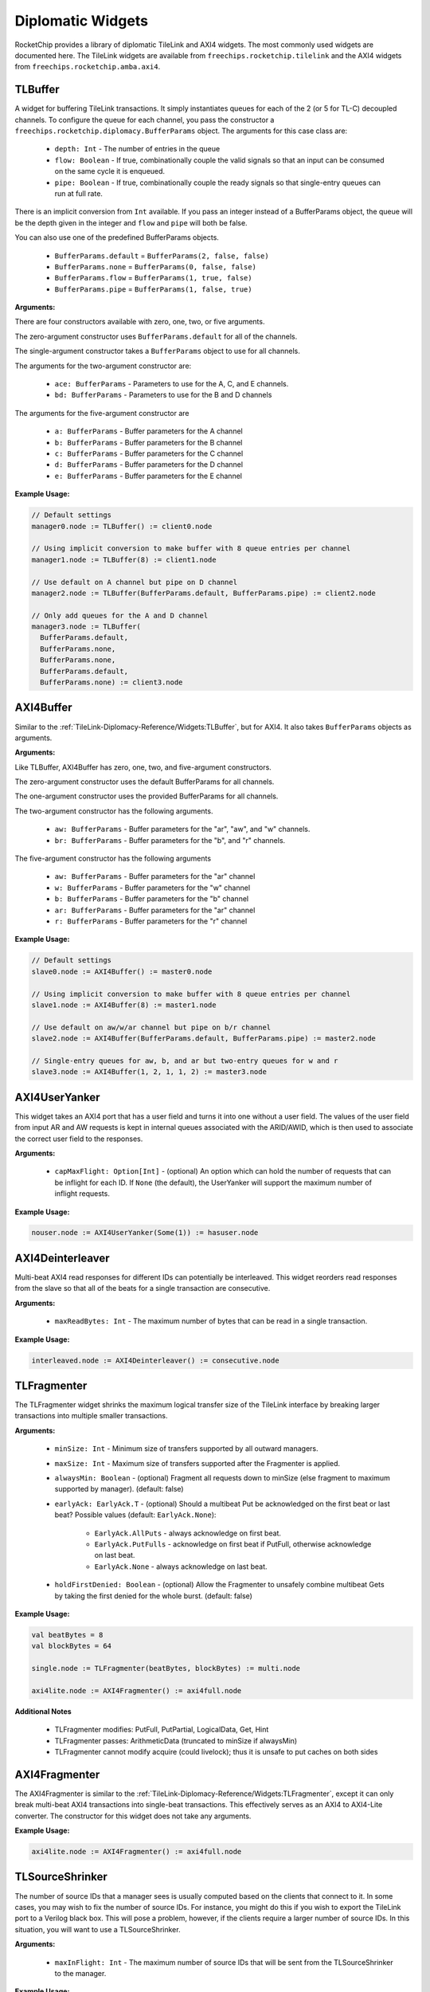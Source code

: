 .. _diplomatic_widgets:

Diplomatic Widgets
==================

RocketChip provides a library of diplomatic TileLink and AXI4 widgets.
The most commonly used widgets are documented here. The TileLink widgets
are available from ``freechips.rocketchip.tilelink`` and the AXI4 widgets
from ``freechips.rocketchip.amba.axi4``.

TLBuffer
--------

A widget for buffering TileLink transactions. It simply instantiates queues
for each of the 2 (or 5 for TL-C) decoupled channels. To configure the queue
for each channel, you pass the constructor a
``freechips.rocketchip.diplomacy.BufferParams`` object. The arguments for
this case class are:

 - ``depth: Int`` - The number of entries in the queue
 - ``flow: Boolean`` - If true, combinationally couple the valid signals so
   that an input can be consumed on the same cycle it is enqueued.
 - ``pipe: Boolean`` - If true, combinationally couple the ready signals so
   that single-entry queues can run at full rate.

There is an implicit conversion from ``Int`` available. If you pass an
integer instead of a BufferParams object, the queue will be the depth
given in the integer and ``flow`` and ``pipe`` will both be false.

You can also use one of the predefined BufferParams objects.

 - ``BufferParams.default`` = ``BufferParams(2, false, false)``
 - ``BufferParams.none`` = ``BufferParams(0, false, false)``
 - ``BufferParams.flow`` = ``BufferParams(1, true, false)``
 - ``BufferParams.pipe`` = ``BufferParams(1, false, true)``

**Arguments:**

There are four constructors available with zero, one, two, or five arguments.

The zero-argument constructor uses ``BufferParams.default`` for all of the
channels.

The single-argument constructor takes a ``BufferParams`` object to use for all
channels.

The arguments for the two-argument constructor are:

 - ``ace: BufferParams`` - Parameters to use for the A, C, and E channels.
 - ``bd: BufferParams`` - Parameters to use for the B and D channels

The arguments for the five-argument constructor are

 - ``a: BufferParams`` - Buffer parameters for the A channel
 - ``b: BufferParams`` - Buffer parameters for the B channel
 - ``c: BufferParams`` - Buffer parameters for the C channel
 - ``d: BufferParams`` - Buffer parameters for the D channel
 - ``e: BufferParams`` - Buffer parameters for the E channel

**Example Usage:**

.. code-block:: scala

    // Default settings
    manager0.node := TLBuffer() := client0.node

    // Using implicit conversion to make buffer with 8 queue entries per channel
    manager1.node := TLBuffer(8) := client1.node

    // Use default on A channel but pipe on D channel
    manager2.node := TLBuffer(BufferParams.default, BufferParams.pipe) := client2.node

    // Only add queues for the A and D channel
    manager3.node := TLBuffer(
      BufferParams.default,
      BufferParams.none,
      BufferParams.none,
      BufferParams.default,
      BufferParams.none) := client3.node

AXI4Buffer
----------

Similar to the :ref:`TileLink-Diplomacy-Reference/Widgets:TLBuffer`, but for AXI4. It also takes ``BufferParams`` objects
as arguments.

**Arguments:**

Like TLBuffer, AXI4Buffer has zero, one, two, and five-argument constructors.

The zero-argument constructor uses the default BufferParams for all channels.

The one-argument constructor uses the provided BufferParams for all channels.

The two-argument constructor has the following arguments.

 - ``aw: BufferParams`` - Buffer parameters for the "ar", "aw", and "w" channels.
 - ``br: BufferParams`` - Buffer parameters for the "b", and "r" channels.

The five-argument constructor has the following arguments

 - ``aw: BufferParams`` - Buffer parameters for the "ar" channel
 - ``w: BufferParams`` - Buffer parameters for the "w" channel
 - ``b: BufferParams`` - Buffer parameters for the "b" channel
 - ``ar: BufferParams`` - Buffer parameters for the "ar" channel
 - ``r: BufferParams`` - Buffer parameters for the "r" channel

**Example Usage:**

.. code-block:: scala

    // Default settings
    slave0.node := AXI4Buffer() := master0.node

    // Using implicit conversion to make buffer with 8 queue entries per channel
    slave1.node := AXI4Buffer(8) := master1.node

    // Use default on aw/w/ar channel but pipe on b/r channel
    slave2.node := AXI4Buffer(BufferParams.default, BufferParams.pipe) := master2.node

    // Single-entry queues for aw, b, and ar but two-entry queues for w and r
    slave3.node := AXI4Buffer(1, 2, 1, 1, 2) := master3.node

AXI4UserYanker
--------------

This widget takes an AXI4 port that has a user field and turns it into
one without a user field. The values of the user field from input AR and AW
requests is kept in internal queues associated with the ARID/AWID, which is
then used to associate the correct user field to the responses.

**Arguments:**

 - ``capMaxFlight: Option[Int]`` - (optional) An option which can hold the
   number of requests that can be inflight for each ID. If ``None`` (the default),
   the UserYanker will support the maximum number of inflight requests.

**Example Usage:**

.. code-block:: scala

    nouser.node := AXI4UserYanker(Some(1)) := hasuser.node

AXI4Deinterleaver
-----------------

Multi-beat AXI4 read responses for different IDs can potentially be interleaved.
This widget reorders read responses from the slave so that all of the beats
for a single transaction are consecutive.

**Arguments:**

 - ``maxReadBytes: Int`` - The maximum number of bytes that can be read
   in a single transaction.

**Example Usage:**

.. code-block:: scala

    interleaved.node := AXI4Deinterleaver() := consecutive.node

TLFragmenter
------------

The TLFragmenter widget shrinks the maximum logical transfer size of the
TileLink interface by breaking larger transactions into multiple smaller
transactions.

**Arguments:**

 - ``minSize: Int`` - Minimum size of transfers supported by all outward managers.
 - ``maxSize: Int`` - Maximum size of transfers supported after the Fragmenter is applied.
 - ``alwaysMin: Boolean`` - (optional) Fragment all requests down to minSize (else fragment to maximum supported by manager). (default: false)
 - ``earlyAck: EarlyAck.T`` - (optional) Should a multibeat Put be acknowledged on the first beat or last beat?
   Possible values (default: ``EarlyAck.None``):

    - ``EarlyAck.AllPuts`` - always acknowledge on first beat.
    - ``EarlyAck.PutFulls`` - acknowledge on first beat if PutFull, otherwise acknowledge on last beat.
    - ``EarlyAck.None`` - always acknowledge on last beat.

 - ``holdFirstDenied: Boolean`` - (optional) Allow the Fragmenter to unsafely combine multibeat Gets by taking the first denied for the whole burst. (default: false)

**Example Usage:**

.. code-block:: scala

    val beatBytes = 8
    val blockBytes = 64

    single.node := TLFragmenter(beatBytes, blockBytes) := multi.node

    axi4lite.node := AXI4Fragmenter() := axi4full.node

**Additional Notes**

 - TLFragmenter modifies: PutFull, PutPartial, LogicalData, Get, Hint
 - TLFragmenter passes: ArithmeticData (truncated to minSize if alwaysMin)
 - TLFragmenter cannot modify acquire (could livelock); thus it is unsafe to put caches on both sides

AXI4Fragmenter
--------------

The AXI4Fragmenter is similar to the :ref:`TileLink-Diplomacy-Reference/Widgets:TLFragmenter`, except it can only
break multi-beat AXI4 transactions into single-beat transactions. This
effectively serves as an AXI4 to AXI4-Lite converter. The constructor for this
widget does not take any arguments.

**Example Usage:**

.. code-block:: scala

    axi4lite.node := AXI4Fragmenter() := axi4full.node

TLSourceShrinker
----------------

The number of source IDs that a manager sees is usually computed based on the
clients that connect to it. In some cases, you may wish to fix the
number of source IDs. For instance, you might do this if you wish to export
the TileLink port to a Verilog black box. This will pose a problem, however,
if the clients require a larger number of source IDs. In this situation,
you will want to use a TLSourceShrinker.

**Arguments:**

 - ``maxInFlight: Int`` - The maximum number of source IDs that will be sent
   from the TLSourceShrinker to the manager.

**Example Usage:**

.. code-block:: scala

    // client.node may have >16 source IDs
    // manager.node will only see 16
    manager.node := TLSourceShrinker(16) := client.node

AXI4IdIndexer
-------------

The AXI4 equivalent of :ref:`TileLink-Diplomacy-Reference/Widgets:TLSourceShrinker`. This limits the number of
AWID/ARID bits in the slave AXI4 interface. Useful for connecting to external
or black box AXI4 ports.

**Arguments:**

 - ``idBits: Int`` - The number of ID bits on the slave interface.

**Example Usage:**

.. code-block:: scala

    // master.node may have >16 unique IDs
    // slave.node will only see 4 ID bits
    slave.node := AXI4IdIndexer(4) := master.node

**Notes:**

The AXI4IdIndexer will create a ``user`` field on the slave interface, as it
stores the ID of the master requests in this field. If connecting to an AXI4
interface that doesn't have a ``user`` field, you'll need to use the :ref:`TileLink-Diplomacy-Reference/Widgets:AXI4UserYanker`.

TLWidthWidget
-------------

This widget changes the physical width of the TileLink interface. The width
of a TileLink interface is configured by managers, but sometimes you want
the client to see a particular width.

**Arguments:**

 - ``innerBeatBytes: Int`` - The physical width (in bytes) seen by the client

**Example Usage:**

.. code-block:: scala

    // Assume the manager node sets beatBytes to 8
    // With WidthWidget, client sees beatBytes of 4
    manager.node := TLWidthWidget(4) := client.node

TLFIFOFixer
-----------

TileLink managers that declare a FIFO domain must ensure that all requests to
that domain from clients which have requested FIFO ordering see responses in
order. However, they can only control the ordering of their own responses, and
do not have control over how those responses interleave with responses from
other managers in the same FIFO domain. Responsibility for ensuring FIFO order
across managers goes to the TLFIFOFixer.

**Arguments:**

 - ``policy: TLFIFOFixer.Policy`` - (optional) Which managers will the
   TLFIFOFixer enforce ordering on? (default: ``TLFIFOFixer.all``)

The possible values of ``policy`` are:

 - ``TLFIFOFixer.all`` - All managers (including those without a FIFO domain)
   will have ordering guaranteed
 - ``TLFIFOFixer.allFIFO`` - All managers that define a FIFO domain will have
   ordering guaranteed
 - ``TLFIFOFixer.allVolatile`` - All managers that have a RegionType of
   ``VOLATILE``, ``PUT_EFFECTS``, or ``GET_EFFECTS`` will have ordering
   guaranteed (see :ref:`TileLink-Diplomacy-Reference/NodeTypes:Manager Node` for explanation of region types).

TLXbar and AXI4Xbar
-------------------

These are crossbar generators for TileLink and AXI4 which will route requests
from TL client / AXI4 master nodes to TL manager / AXI4 slave nodes based on
the addresses defined in the managers / slaves. Normally, these are constructed
without arguments. However, you can change the arbitration policy, which
determines which client ports get precedent in the arbiters. The default policy
is ``TLArbiter.roundRobin``, but you can change it to ``TLArbiter.lowestIndexFirst``
if you want a fixed arbitration precedence.

**Arguments:**

All arguments are optional.

 - ``arbitrationPolicy: TLArbiter.Policy`` - The arbitration policy to use.
 - ``maxFlightPerId: Int`` - (AXI4 only) The number of transactions with the
   same ID that can be inflight at a time. (default: 7)
 - ``awQueueDepth: Int`` - (AXI4 only) The depth of the write address queue.
   (default: 2)

**Example Usage:**

.. code-block:: scala

    // Instantiate the crossbar lazy module
    val tlBus = LazyModule(new TLXbar)

    // Connect a single input edge
    tlBus.node := tlClient0.node
    // Connect multiple input edges
    tlBus.node :=* tlClient1.node

    // Connect a single output edge
    tlManager0.node := tlBus.node
    // Connect multiple output edges
    tlManager1.node :*= tlBus.node

    // Instantiate a crossbar with lowestIndexFirst arbitration policy
    // Yes, we still use the TLArbiter singleton even though this is AXI4
    val axiBus = LazyModule(new AXI4Xbar(TLArbiter.lowestIndexFirst))

    // The connections work the same as TL
    axiBus.node := axiClient0.node
    axiBus.node :=* axiClient1.node
    axiManager0.node := axiBus.node
    axiManager1.node :*= axiBus.node



TLToAXI4 and AXI4ToTL
---------------------

These are converters between the TileLink and AXI4 protocols. TLToAXI4
takes a TileLink client and connects to an AXI4 slave. AXI4ToTL takes an
AXI4 master and connects to a TileLink manager. Generally you don't want to
override the default arguments of the constructors for these widgets.

**Example Usage:**

.. code-block:: scala

    axi4slave.node :=
        AXI4UserYanker() :=
        AXI4Deinterleaver(64) :=
        TLToAXI4() :=
        tlclient.node

    tlmanager.node :=
        AXI4ToTL() :=
        AXI4UserYanker() :=
        AXI4Fragmenter() :=
        axi4master.node

You will need to add an :ref:`TileLink-Diplomacy-Reference/Widgets:AXI4Deinterleaver` after the TLToAXI4 converter
because it cannot deal with interleaved read responses. The TLToAXI4 converter
also uses the AXI4 user field to store some information, so you will need an
:ref:`TileLink-Diplomacy-Reference/Widgets:AXI4UserYanker` if you want to connect to an AXI4 port without user
fields.

Before you connect an AXI4 port to the AXI4ToTL widget, you will need to
add an :ref:`TileLink-Diplomacy-Reference/Widgets:AXI4Fragmenter` and :ref:`TileLink-Diplomacy-Reference/Widgets:AXI4UserYanker` because the converter cannot
deal with multi-beat transactions or user fields.

TLROM
------

The TLROM widget provides a read-only memory that can be accessed using
TileLink. Note: this widget is in the ``freechips.rocketchip.devices.tilelink``
package, not the ``freechips.rocketchip.tilelink`` package like the others.

**Arguments:**

 - ``base: BigInt`` - The base address of the memory
 - ``size: Int`` - The size of the memory in bytes
 - ``contentsDelayed: => Seq[Byte]`` - A function which, when called generates
   the byte contents of the ROM.
 - ``executable: Boolean`` - (optional) Specify whether the CPU can fetch
   instructions from the ROM (default: ``true``).
 - ``beatBytes: Int`` - (optional) The width of the interface in bytes.
   (default: 4).
 - ``resources: Seq[Resource]`` - (optional) Sequence of resources to add to
   the device tree.

**Example Usage:**

.. code-block:: scala

    val rom = LazyModule(new TLROM(
      base = 0x100A0000,
      size = 64,
      contentsDelayed = Seq.tabulate(64) { i => i.toByte },
      beatBytes = 8))
    rom.node := TLFragmenter(8, 64) := client.node

**Supported Operations:**

The TLROM only supports single-beat reads. If you want to perform multi-beat
reads, you should attach a TLFragmenter in front of the ROM.

TLRAM and AXI4RAM
-----------------

The TLRAM and AXI4RAM widgets provide read-write memories implemented as SRAMs.

**Arguments:**

 - ``address: AddressSet`` - The address range that this RAM will cover.
 - ``cacheable: Boolean`` - (optional) Can the contents of this RAM be cached.
   (default: ``true``)
 - ``executable: Boolean`` - (optional) Can the contents of this RAM be fetched
   as instructions. (default: ``true``)
 - ``beatBytes: Int`` - (optional) Width of the TL/AXI4 interface in bytes.
   (default: 4)
 - ``atomics: Boolean`` - (optional, TileLink only) Does the RAM support
   atomic operations? (default: ``false``)

**Example Usage:**

.. code-block:: scala

    val xbar = LazyModule(new TLXbar)

    val tlram = LazyModule(new TLRAM(
      address = AddressSet(0x1000, 0xfff)))

    val axiram = LazyModule(new AXI4RAM(
      address = AddressSet(0x2000, 0xfff)))

    tlram.node := xbar.node
    axiram := TLToAXI4() := xbar.node

**Supported Operations:**

TLRAM only supports single-beat TL-UL requests. If you set ``atomics`` to true,
it will also support Logical and Arithmetic operations. Use a ``TLFragmenter``
if you want multi-beat reads/writes.

AXI4RAM only supports AXI4-Lite operations, so multi-beat reads/writes and
reads/writes smaller than full-width are not supported. Use an ``AXI4Fragmenter``
if you want to use the full AXI4 protocol.



